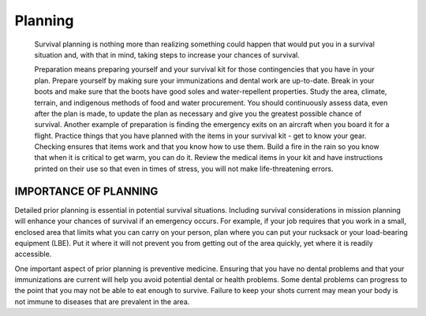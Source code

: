 ========
Planning
========

    Survival planning is nothing more than realizing something could
    happen that would put you in a survival situation and, with that in
    mind, taking steps to increase your chances of survival.

    Preparation means preparing yourself and your survival kit for those
    contingencies that you have in your plan. Prepare yourself by making
    sure your immunizations and dental work are up-to-date. Break in
    your boots and make sure that the boots have good soles and
    water-repellent properties. Study the area, climate, terrain, and
    indigenous methods of food and water procurement. You should
    continuously assess data, even after the plan is made, to update the
    plan as necessary and give you the greatest possible chance of
    survival. Another example of preparation is finding the emergency
    exits on an aircraft when you board it for a flight. Practice things
    that you have planned with the items in your survival kit - get to
    know your gear. Checking ensures that items work and that you know
    how to use them. Build a fire in the rain so you know that when it
    is critical to get warm, you can do it. Review the medical items in
    your kit and have instructions printed on their use so that even in
    times of stress, you will not make life-threatening errors.

IMPORTANCE OF PLANNING
~~~~~~~~~~~~~~~~~~~~~~

Detailed prior planning is essential in potential survival situations.
Including survival considerations in mission planning will enhance your
chances of survival if an emergency occurs. For example, if your job
requires that you work in a small, enclosed area that limits what you
can carry on your person, plan where you can put your rucksack or your
load-bearing equipment (LBE). Put it where it will not prevent you from
getting out of the area quickly, yet where it is readily accessible.

One important aspect of prior planning is preventive medicine. Ensuring
that you have no dental problems and that your immunizations are current
will help you avoid potential dental or health problems. Some dental
problems can progress to the point that you may not be able to eat
enough to survive. Failure to keep your shots current may mean your body
is not immune to diseases that are prevalent in the area.

